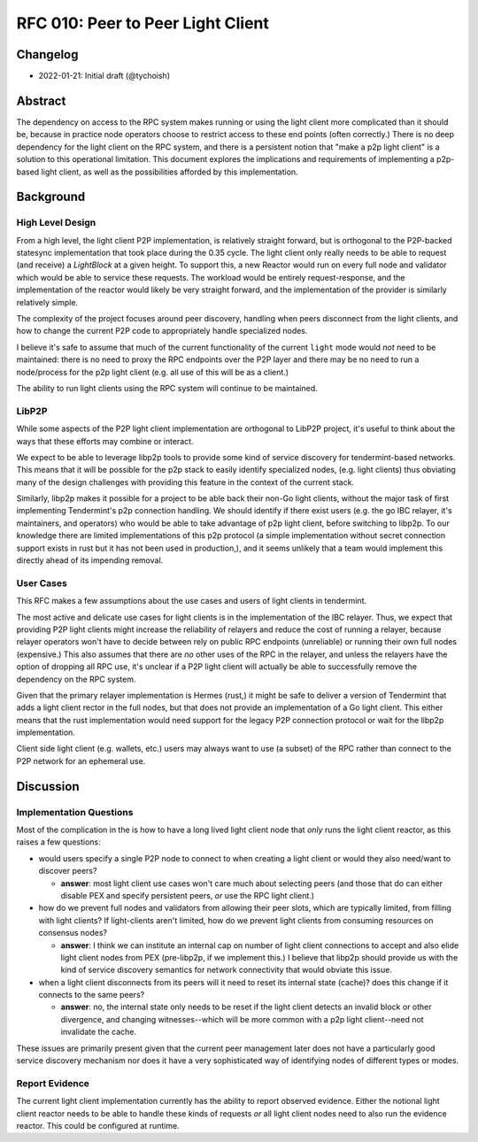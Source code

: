 ==================================
RFC 010: Peer to Peer Light Client
==================================

Changelog
---------

- 2022-01-21: Initial draft (@tychoish)

Abstract
--------

The dependency on access to the RPC system makes running or using the light
client more complicated than it should be, because in practice node operators
choose to restrict access to these end points (often correctly.) There is no
deep dependency for the light client on the RPC system, and there is a
persistent notion that "make a p2p light client" is a solution to this
operational limitation. This document explores the implications and
requirements of implementing a p2p-based light client, as well as the
possibilities afforded by this implementation.

Background
----------

High Level Design
~~~~~~~~~~~~~~~~~

From a high level, the light client P2P implementation, is relatively straight
forward, but is orthogonal to the P2P-backed statesync implementation that
took place during the 0.35 cycle. The light client only really needs to be
able to request (and receive) a `LightBlock` at a given height. To support
this, a new Reactor would run on every full node and validator which would be
able to service these requests. The workload would be entirely
request-response, and the implementation of the reactor would likely be very
straight forward, and the implementation of the provider is similarly
relatively simple.

The complexity of the project focuses around peer discovery, handling when
peers disconnect from the light clients, and how to change the current P2P
code to appropriately handle specialized nodes.

I believe it's safe to assume that much of the current functionality of the
current ``light`` mode would *not* need to be maintained: there is no need to
proxy the RPC endpoints over the P2P layer and there may be no need to run a
node/process for the p2p light client (e.g. all use of this will be as a
client.)

The ability to run light clients using the RPC system will continue to be
maintained.

LibP2P
~~~~~~

While some aspects of the P2P light client implementation are orthogonal to
LibP2P project, it's useful to think about the ways that these efforts may
combine or interact.

We expect to be able to leverage libp2p tools to provide some kind of service
discovery for tendermint-based networks. This means that it will be possible
for the p2p stack to easily identify specialized nodes, (e.g. light clients)
thus obviating many of the design challenges with providing this feature in
the context of the current stack.

Similarly, libp2p makes it possible for a project to be able back their non-Go
light clients, without the major task of first implementing Tendermint's p2p
connection handling. We should identify if there exist users (e.g. the go IBC
relayer, it's maintainers, and operators) who would be able to take advantage
of p2p light client, before switching to libp2p. To our knowledge there are
limited implementations of this p2p protocol (a simple implementation without
secret connection support exists in rust but it has not been used in
production,), and it seems unlikely that a team would implement this directly
ahead of its impending removal.

User Cases
~~~~~~~~~~

This RFC makes a few assumptions about the use cases and users of light
clients in tendermint.

The most active and delicate use cases for light clients is in the
implementation of the IBC relayer. Thus, we expect that providing P2P light
clients might increase the reliability of relayers and reduce the cost of
running a relayer, because relayer operators won't have to decide between rely
on public RPC endpoints (unreliable) or running their own full nodes
(expensive.) This also assumes that there are *no* other uses of the RPC in
the relayer, and unless the relayers have the option of dropping all RPC use,
it's unclear if a P2P light client will actually be able to successfully
remove the dependency on the RPC system.

Given that the primary relayer implementation is Hermes (rust,) it might be
safe to deliver a version of Tendermint that adds a light client rector in
the full nodes, but that does not provide an implementation of a Go light
client. This either means that the rust implementation would need support for
the legacy P2P connection protocol or wait for the libp2p implementation.

Client side light client (e.g. wallets, etc.) users may always want to use (a
subset) of the RPC rather than connect to the P2P network for an ephemeral
use.

Discussion
----------

Implementation Questions
~~~~~~~~~~~~~~~~~~~~~~~~

Most of the complication in the is how to have a long lived light client node
that *only* runs the light client reactor, as this raises a few questions:

- would users specify a single P2P node to connect to when creating a light
  client or would they also need/want to discover peers?

  - **answer**: most light client use cases won't care much about selecting
    peers (and those that do can either disable PEX and specify persistent
    peers, *or* use the RPC light client.)

- how do we prevent full nodes and validators from allowing their peer slots,
  which are typically limited, from filling with light clients? If
  light-clients aren't limited, how do we prevent light clients from consuming
  resources on consensus nodes?

  - **answer**: I think we can institute an internal cap on number of light
    client connections to accept and also elide light client nodes from PEX
    (pre-libp2p, if we implement this.) I believe that libp2p should provide
    us with the kind of service discovery semantics for network connectivity
    that would obviate this issue.

- when a light client disconnects from its peers will it need to reset its
  internal state (cache)? does this change if it connects to the same peers?

  - **answer**: no, the internal state only needs to be reset if the light
    client detects an invalid block or other divergence, and changing
    witnesses--which will be more common with a p2p light client--need not
    invalidate the cache.

These issues are primarily present given that the current peer management later
does not have a particularly good service discovery mechanism nor does it have
a very sophisticated way of identifying nodes of different types or modes.

Report Evidence
~~~~~~~~~~~~~~~

The current light client implementation currently has the ability to report
observed evidence. Either the notional light client reactor needs to be able
to handle these kinds of requests *or* all light client nodes need to also run
the evidence reactor. This could be configured at runtime.
